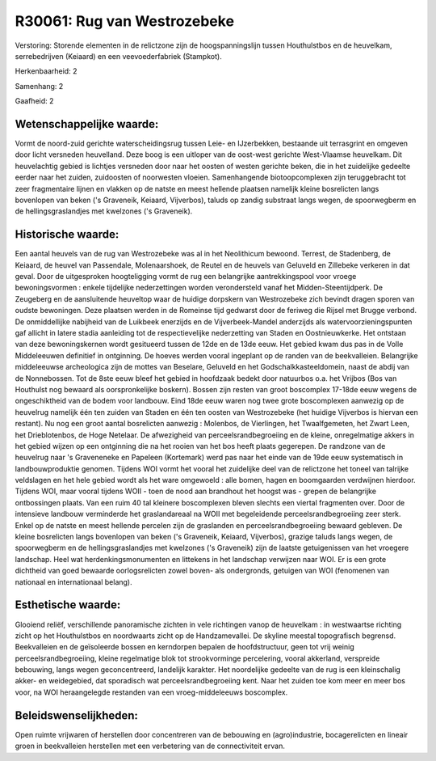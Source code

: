 R30061: Rug van Westrozebeke
============================

Verstoring:
Storende elementen in de relictzone zijn de hoogspanningslijn tussen
Houthulstbos en de heuvelkam, serrebedrijven (Keiaard) en een
veevoederfabriek (Stampkot).

Herkenbaarheid: 2

Samenhang: 2

Gaafheid: 2


Wetenschappelijke waarde:
~~~~~~~~~~~~~~~~~~~~~~~~~

Vormt de noord-zuid gerichte waterscheidingsrug tussen Leie- en
IJzerbekken, bestaande uit terrasgrint en omgeven door licht versneden
heuvelland. Deze boog is een uitloper van de oost-west gerichte
West-Vlaamse heuvelkam. Dit heuvelachtig gebied is lichtjes versneden
door naar het oosten of westen gerichte beken, die in het zuidelijke
gedeelte eerder naar het zuiden, zuidoosten of noorwesten vloeien.
Samenhangende biotoopcomplexen zijn teruggebracht tot zeer fragmentaire
lijnen en vlakken op de natste en meest hellende plaatsen namelijk
kleine bosrelicten langs bovenlopen van beken ('s Graveneik, Keiaard,
Vijverbos), taluds op zandig substraat langs wegen, de spoorwegberm en
de hellingsgraslandjes met kwelzones ('s Graveneik).


Historische waarde:
~~~~~~~~~~~~~~~~~~~

Een aantal heuvels van de rug van Westrozebeke was al in het
Neolithicum bewoond. Terrest, de Stadenberg, de Keiaard, de heuvel van
Passendale, Molenaarshoek, de Reutel en de heuvels van Geluveld en
Zillebeke verkeren in dat geval. Door de uitgesproken hoogteligging
vormt de rug een belangrijke aantrekkingspool voor vroege
bewoningsvormen : enkele tijdelijke nederzettingen worden verondersteld
vanaf het Midden-Steentijdperk. De Zeugeberg en de aansluitende
heuveltop waar de huidige dorpskern van Westrozebeke zich bevindt dragen
sporen van oudste bewoningen. Deze plaatsen werden in de Romeinse tijd
gedwarst door de feriweg die Rijsel met Brugge verbond. De onmiddellijke
nabijheid van de Luikbeek enerzijds en de Vijverbeek-Mandel anderzijds
als watervoorzieningspunten gaf allicht in latere stadia aanleiding tot
de respectievelijke nederzetting van Staden en Oostnieuwkerke. Het
ontstaan van deze bewoningskernen wordt gesitueerd tussen de 12de en de
13de eeuw. Het gebied kwam dus pas in de Volle Middeleeuwen definitief
in ontginning. De hoeves werden vooral ingeplant op de randen van de
beekvalleien. Belangrijke middeleeuwse archeologica zijn de mottes van
Beselare, Geluveld en het Godschalkkasteeldomein, naast de abdij van de
Nonnebossen. Tot de 8ste eeuw bleef het gebied in hoofdzaak bedekt door
natuurbos o.a. het Vrijbos (Bos van Houthulst nog bewaard als
oorspronkelijke boskern). Bossen zijn resten van groot boscomplex
17-18de eeuw wegens de ongeschiktheid van de bodem voor landbouw. Eind
18de eeuw waren nog twee grote boscomplexen aanwezig op de heuvelrug
namelijk één ten zuiden van Staden en één ten oosten van Westrozebeke
(het huidige Vijverbos is hiervan een restant). Nu nog een groot aantal
bosrelicten aanwezig : Molenbos, de Vierlingen, het Twaalfgemeten, het
Zwart Leen, het Drieblotenbos, de Hoge Netelaar. De afwezigheid van
perceelsrandbegroeiing en de kleine, onregelmatige akkers in het gebied
wijzen op een ontginning die na het rooien van het bos heeft plaats
gegerepen. De randzone van de heuvelrug naar 's Graveneneke en Papeleen
(Kortemark) werd pas naar het einde van de 19de eeuw systematisch in
landbouwproduktie genomen. Tijdens WOI vormt het vooral het zuidelijke
deel van de relictzone het toneel van talrijke veldslagen en het hele
gebied wordt als het ware omgewoeld : alle bomen, hagen en boomgaarden
verdwijnen hierdoor. Tijdens WOI, maar vooral tijdens WOII - toen de
nood aan brandhout het hoogst was - grepen de belangrijke ontbossingen
plaats. Van een ruim 40 tal kleinere boscomplexen bleven slechts een
viertal fragmenten over. Door de intensieve landbouw verminderde het
graslandareaal na WOII met begeleidende perceelsrandbegroeiing zeer
sterk. Enkel op de natste en meest hellende percelen zijn de graslanden
en perceelsrandbegroeiing bewaard gebleven. De kleine bosrelicten langs
bovenlopen van beken ('s Graveneik, Keiaard, Vijverbos), grazige taluds
langs wegen, de spoorwegberm en de hellingsgraslandjes met kwelzones ('s
Graveneik) zijn de laatste getuigenissen van het vroegere landschap.
Heel wat herdenkingsmonumenten en littekens in het landschap verwijzen
naar WOI. Er is een grote dichtheid van goed bewaarde oorlogsrelicten
zowel boven- als ondergronds, getuigen van WOI (fenomenen van nationaal
en internationaal belang).


Esthetische waarde:
~~~~~~~~~~~~~~~~~~~

Glooiend reliëf, verschillende panoramische zichten in vele
richtingen vanop de heuvelkam : in westwaartse richting zicht op het
Houthulstbos en noordwaarts zicht op de Handzamevallei. De skyline
meestal topografisch begrensd. Beekvalleien en de geïsoleerde bossen en
kerndorpen bepalen de hoofdstructuur, geen tot vrij weinig
perceelsrandbegroeiing, kleine regelmatige blok tot strookvorminge
percelering, vooral akkerland, verspreide bebouwing, langs wegen
geconcentreerd, landelijk karakter. Het noordelijke gedeelte van de rug
is een kleinschalig akker- en weidegebied, dat sporadisch wat
perceelsrandbegroeiing kent. Naar het zuiden toe kom meer en meer bos
voor, na WOI heraangelegde restanden van een vroeg-middeleeuws
boscomplex.




Beleidswenselijkheden:
~~~~~~~~~~~~~~~~~~~~~

Open ruimte vrijwaren of herstellen door concentreren van de
bebouwing en (agro)industrie, bocagerelicten en lineair groen in
beekvalleien herstellen met een verbetering van de connectiviteit ervan.
